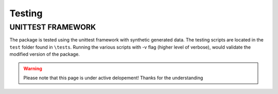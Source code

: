 Testing
=======

UNITTEST FRAMEWORK
------------------
The package is tested using the unittest framework with synthetic generated data.
The testing scripts are located in the ``test`` folder found in ``\tests``. Running the various scripts with -v flag (higher level of verbose),
would validate the modified version of the package.


.. warning::
    Please note that this page is under active delopement! Thanks for the understanding